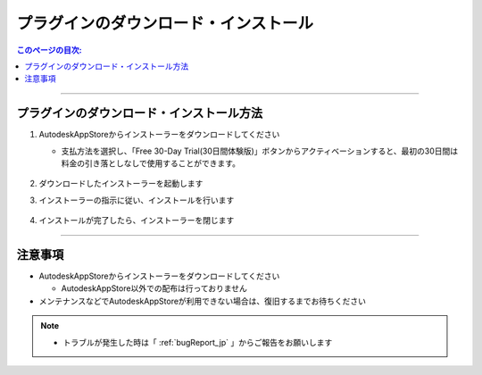 プラグインのダウンロード・インストール
######################################

.. contents:: このページの目次:
   :depth: 2
   :local:

++++

.. _how-to-plugin-install_jp:

プラグインのダウンロード・インストール方法
******************************************

.. * [商用版] `Commercial version Download`_

1. AutodeskAppStoreからインストーラーをダウンロードしてください

   * 支払方法を選択し、「Free 30-Day Trial(30日間体験版)」ボタンからアクティベーションすると、最初の30日間は料金の引き落としなしで使用することができます。

   .. figure:: ../../_images/install_downloadAppPage.png
      :alt: downloadAppPage

2. ダウンロードしたインストーラーを起動します
3. インストーラーの指示に従い、インストールを行います

   .. figure:: ../../_images/install_installer.png
      :alt: installer

4. インストールが完了したら、インストーラーを閉じます

++++

注意事項
********

* AutodeskAppStoreからインストーラーをダウンロードしてください

  * AutodeskAppStore以外での配布は行っておりません

* メンテナンスなどでAutodeskAppStoreが利用できない場合は、復旧するまでお待ちください

.. note::
   * トラブルが発生した時は「 :ref:`bugReport_jp` 」からご報告をお願いします


.. _Commercial version Download: https://apps.autodesk.com/MAYA/ja/List/Search?isAppSearch=True&searchboxstore=MAYA

.. _Issues: https://github.com/PluginMania/RenderOverrideForMaya/issues
